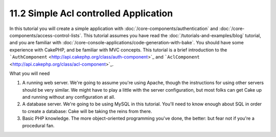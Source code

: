 11.2 Simple Acl controlled Application
--------------------------------------

In this tutorial you will create a simple application with
:doc:`/core-components/authentication` and
:doc:`/core-components/access-control-lists`. This
tutorial assumes you have read the :doc:`/tutorials-and-examples/blog`
tutorial, and you are familiar with
:doc:`/core-console-applications/code-generation-with-bake`. You should have
some experience with CakePHP, and be familiar with MVC concepts.
This tutorial is a brief introduction to the
```AuthComponent`` <http://api.cakephp.org/class/auth-component>`_
and
```AclComponent`` <http://api.cakephp.org/class/acl-component>`_.

What you will need


#. A running web server. We're going to assume you're using Apache,
   though the instructions for using other servers should be very
   similar. We might have to play a little with the server
   configuration, but most folks can get Cake up and running without
   any configuration at all.
#. A database server. We're going to be using MySQL in this
   tutorial. You'll need to know enough about SQL in order to create a
   database: Cake will be taking the reins from there.
#. Basic PHP knowledge. The more object-oriented programming you've
   done, the better: but fear not if you're a procedural fan.
